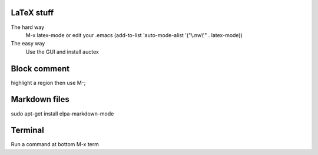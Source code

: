 

LaTeX stuff
--------------

The hard way
   M-x latex-mode
   or edit your .emacs
   (add-to-list 'auto-mode-alist '("\\.nw\\'" . latex-mode))

The easy way
   Use the GUI and install auctex


Block comment
--------------

highlight a region then use M-;

Markdown files
-----------------

sudo apt-get install elpa-markdown-mode

Terminal
--------------

Run a command at bottom
M-x term

